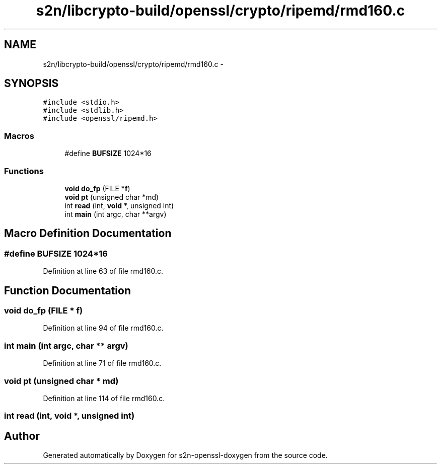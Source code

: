 .TH "s2n/libcrypto-build/openssl/crypto/ripemd/rmd160.c" 3 "Thu Jun 30 2016" "s2n-openssl-doxygen" \" -*- nroff -*-
.ad l
.nh
.SH NAME
s2n/libcrypto-build/openssl/crypto/ripemd/rmd160.c \- 
.SH SYNOPSIS
.br
.PP
\fC#include <stdio\&.h>\fP
.br
\fC#include <stdlib\&.h>\fP
.br
\fC#include <openssl/ripemd\&.h>\fP
.br

.SS "Macros"

.in +1c
.ti -1c
.RI "#define \fBBUFSIZE\fP   1024*16"
.br
.in -1c
.SS "Functions"

.in +1c
.ti -1c
.RI "\fBvoid\fP \fBdo_fp\fP (FILE *\fBf\fP)"
.br
.ti -1c
.RI "\fBvoid\fP \fBpt\fP (unsigned char *md)"
.br
.ti -1c
.RI "int \fBread\fP (int, \fBvoid\fP *, unsigned int)"
.br
.ti -1c
.RI "int \fBmain\fP (int argc, char **argv)"
.br
.in -1c
.SH "Macro Definition Documentation"
.PP 
.SS "#define BUFSIZE   1024*16"

.PP
Definition at line 63 of file rmd160\&.c\&.
.SH "Function Documentation"
.PP 
.SS "\fBvoid\fP do_fp (FILE * f)"

.PP
Definition at line 94 of file rmd160\&.c\&.
.SS "int main (int argc, char ** argv)"

.PP
Definition at line 71 of file rmd160\&.c\&.
.SS "\fBvoid\fP pt (unsigned char * md)"

.PP
Definition at line 114 of file rmd160\&.c\&.
.SS "int read (int, \fBvoid\fP *, unsigned int)"

.SH "Author"
.PP 
Generated automatically by Doxygen for s2n-openssl-doxygen from the source code\&.
